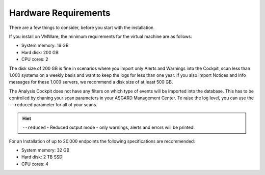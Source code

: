 .. Index:: Hardware Requirements

Hardware Requirements
---------------------

There are a few things to consider, before you start with the
installation.

If you install on VMWare, the minimum requirements for the virtual
machine are as follows:

* System memory: 16 GB
* Hard disk: 200 GB
* CPU cores: 2

The disk size of 200 GB is fine in scenarios where you import only
Alerts and Warnings into the Cockpit, scan less than 1.000 systems on a
weekly basis and want to keep the logs for less than one year. If you
also import Notices and Info messages for these 1.000 servers, we
recommend a disk size of at least 500 GB.

The Analysis Cockpit does not have any filters on which type of events
will be imported into the database. This has to be controlled by chaning
your scan parameters in your ASGARD Management Center. To raise the log
level, you can use the ``--reduced`` parameter for all of your scans.

.. hint::
    ``--reduced`` - Reduced output mode - only warnings, alerts and errors will
    be printed.

For an Installation of up to 20.000 endpoints the following
specifications are recommended:

* System memory: 32 GB
* Hard disk: 2 TB SSD
* CPU cores: 4
